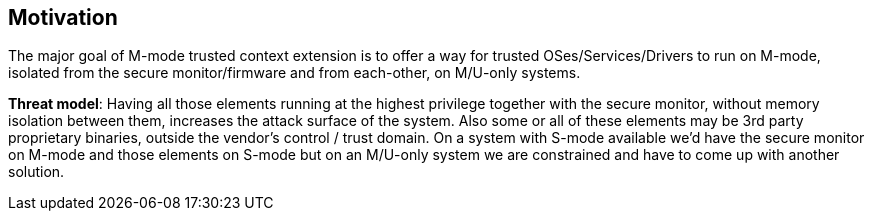 [[Motivation]]
== Motivation

The major goal of M-mode trusted context extension is to offer a way for trusted OSes/Services/Drivers to run on M-mode, isolated from the secure monitor/firmware and from each-other, on M/U-only systems.


*Threat model*: Having all those elements running at the highest privilege together with the secure monitor, without memory isolation between them, increases the attack surface of the system.
Also some or all of these elements may be 3rd party proprietary binaries, outside the vendor's control / trust domain. On a system with S-mode available we’d have the secure monitor on M-mode and those elements on S-mode but on an M/U-only system we are constrained and have to come up with another solution.


// image::Comparison_of_PMP_and_MPU.png[title="Comparison of PMP and MPU"]
